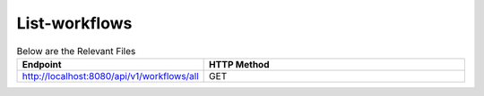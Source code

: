 List-workflows
--------------


.. list-table:: Below are the Relevant Files
   :widths: 10 40
   :header-rows: 1

   * - Endpoint
     - HTTP Method
     
   * - http://localhost:8080/api/v1/workflows/all
     - GET  
